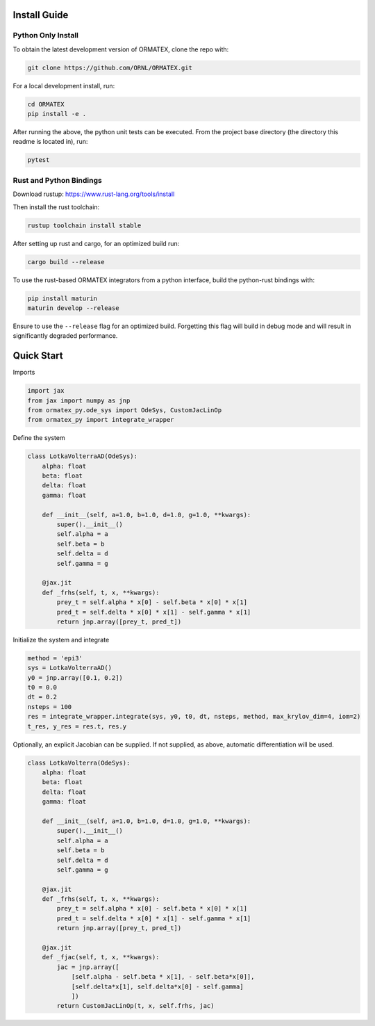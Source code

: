 Install Guide
=============

Python Only Install
-------------------

To obtain the latest development version of ORMATEX, clone the repo with:

.. code::

    git clone https://github.com/ORNL/ORMATEX.git

For a local development install, run:

.. code::

    cd ORMATEX
    pip install -e .

After running the above, the python unit tests can be executed.
From the project base directory (the directory this readme is located in), run:

.. code::

    pytest

Rust and Python Bindings
------------------------

Download rustup: https://www.rust-lang.org/tools/install

Then install the rust toolchain:

.. code::

    rustup toolchain install stable

After setting up rust and cargo, for an optimized build run:

.. code::

    cargo build --release

To use the rust-based ORMATEX integrators from a python interface, build the python-rust bindings with:

.. code::

    pip install maturin
    maturin develop --release

Ensure to use the ``--release`` flag for an optimized build.  Forgetting this flag will build in debug mode and will result in significantly degraded performance.


Quick Start
===========

Imports

.. code::

    import jax
    from jax import numpy as jnp
    from ormatex_py.ode_sys import OdeSys, CustomJacLinOp
    from ormatex_py import integrate_wrapper

Define the system

.. code::

    class LotkaVolterraAD(OdeSys):
        alpha: float
        beta: float
        delta: float
        gamma: float

        def __init__(self, a=1.0, b=1.0, d=1.0, g=1.0, **kwargs):
            super().__init__()
            self.alpha = a
            self.beta = b
            self.delta = d
            self.gamma = g

        @jax.jit
        def _frhs(self, t, x, **kwargs):
            prey_t = self.alpha * x[0] - self.beta * x[0] * x[1]
            pred_t = self.delta * x[0] * x[1] - self.gamma * x[1]
            return jnp.array([prey_t, pred_t])

Initialize the system and integrate

.. code::

    method = 'epi3'
    sys = LotkaVolterraAD()
    y0 = jnp.array([0.1, 0.2])
    t0 = 0.0
    dt = 0.2
    nsteps = 100
    res = integrate_wrapper.integrate(sys, y0, t0, dt, nsteps, method, max_krylov_dim=4, iom=2)
    t_res, y_res = res.t, res.y

Optionally, an explicit Jacobian can be supplied.  If not supplied, as above, automatic differentiation will be used.

.. code::

    class LotkaVolterra(OdeSys):
        alpha: float
        beta: float
        delta: float
        gamma: float

        def __init__(self, a=1.0, b=1.0, d=1.0, g=1.0, **kwargs):
            super().__init__()
            self.alpha = a
            self.beta = b
            self.delta = d
            self.gamma = g

        @jax.jit
        def _frhs(self, t, x, **kwargs):
            prey_t = self.alpha * x[0] - self.beta * x[0] * x[1]
            pred_t = self.delta * x[0] * x[1] - self.gamma * x[1]
            return jnp.array([prey_t, pred_t])

        @jax.jit
        def _fjac(self, t, x, **kwargs):
            jac = jnp.array([
                [self.alpha - self.beta * x[1], - self.beta*x[0]],
                [self.delta*x[1], self.delta*x[0] - self.gamma]
                ])
            return CustomJacLinOp(t, x, self.frhs, jac)

